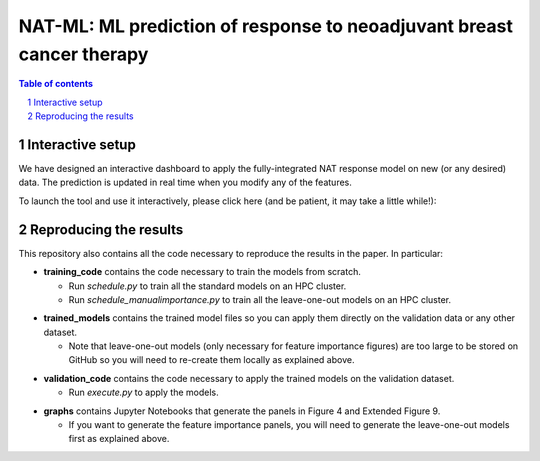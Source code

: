 =================================================================================
NAT-ML: ML prediction of response to neoadjuvant breast cancer therapy
=================================================================================

.. sectnum::

.. contents:: Table of contents

Interactive setup
~~~~~~~~~~~~~~~~~~~~~~~~~

We have designed an interactive dashboard to apply the fully-integrated NAT response model on new (or any desired) data. The prediction is updated in real time when you modify any of the features.

To launch the tool and use it interactively, please click here (and be patient, it may take a little while!):

.. image:: https://mybinder.org/badge_logo.svg
 :target: https://mybinder.org/v2/gh/micrisor/NAT-ML.git/main?urlpath=%2Fvoila%2Frender%2Fvalidation_online%2Finteraction_prediction.ipynb


Reproducing the results
~~~~~~~~~~~~~~~~~~~~~~~~~~

This repository also contains all the code necessary to reproduce the results in the paper. In particular: 

* **training_code** contains the code necessary to train the models from scratch.
  
  * Run *schedule.py* to train all the standard models on an HPC cluster. 
  * Run *schedule_manualimportance.py* to train all the leave-one-out models on an HPC cluster.

- **trained_models** contains the trained model files so you can apply them directly on the validation data or any other dataset. 

  - Note that leave-one-out models (only necessary for feature importance figures) are too large to be stored on GitHub so you will need to re-create them locally as explained above.

* **validation_code** contains the code necessary to apply the trained models on the validation dataset. 
  
  * Run *execute.py* to apply the models.

- **graphs** contains Jupyter Notebooks that generate the panels in Figure 4 and Extended Figure 9.

  - If you want to generate the feature importance panels, you will need to generate the leave-one-out models first as explained above.
